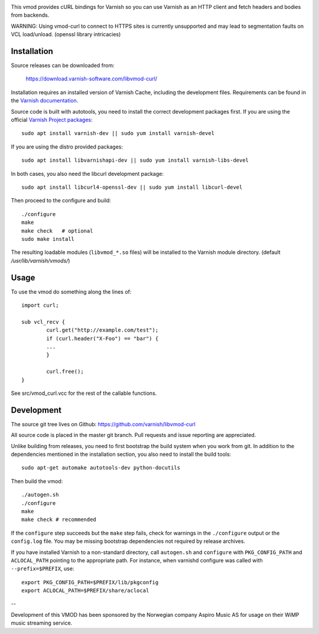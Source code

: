 
.. image:: https://travis-ci.org/varnish/libvmod-curl.svg?branch=master
   :alt: Travis CI badge
   :target: https://travis-ci.org/varnish/libvmod-curl/

This vmod provides cURL bindings for Varnish so you can use Varnish
as an HTTP client and fetch headers and bodies from backends.

WARNING: Using vmod-curl to connect to HTTPS sites is currently unsupported
and may lead to segmentation faults on VCL load/unload. (openssl library
intricacies)

Installation
============

Source releases can be downloaded from:

    https://download.varnish-software.com/libvmod-curl/

Installation requires an installed version of Varnish Cache, including the
development files. Requirements can be found in the `Varnish documentation`_.

.. _`Varnish documentation`: https://www.varnish-cache.org/docs/4.1/installation/install.html#compiling-varnish-from-source
.. _`Varnish Project packages`: https://www.varnish-cache.org/releases/index.html

Source code is built with autotools, you need to install the correct
development packages first.
If you are using the official `Varnish Project packages`_::

    sudo apt install varnish-dev || sudo yum install varnish-devel

If you are using the distro provided packages::

    sudo apt install libvarnishapi-dev || sudo yum install varnish-libs-devel

In both cases, you also need the libcurl development package::

    sudo apt install libcurl4-openssl-dev || sudo yum install libcurl-devel

Then proceed to the configure and build::

    ./configure
    make
    make check   # optional
    sudo make install

The resulting loadable modules (``libvmod_*.so`` files) will be installed to
the Varnish module directory. (default `/usr/lib/varnish/vmods/`)

Usage
=====

To use the vmod do something along the lines of::

	import curl;

	sub vcl_recv {
		curl.get("http://example.com/test");
		if (curl.header("X-Foo") == "bar") {
		...
		}

		curl.free();
	}


See src/vmod_curl.vcc for the rest of the callable functions.

Development
===========

The source git tree lives on Github: https://github.com/varnish/libvmod-curl

All source code is placed in the master git branch. Pull requests and issue
reporting are appreciated.

Unlike building from releases, you need to first bootstrap the build system
when you work from git. In addition to the dependencies mentioned in the
installation section, you also need to install the build tools::

    sudo apt-get automake autotools-dev python-docutils

Then build the vmod::

    ./autogen.sh
    ./configure
    make
    make check # recommended

If the ``configure`` step succeeds but the ``make`` step fails, check for
warnings in the ``./configure`` output or the ``config.log`` file. You may be
missing bootstrap dependencies not required by release archives.

If you have installed Varnish to a non-standard directory, call ``autogen.sh``
and ``configure`` with ``PKG_CONFIG_PATH`` and ``ACLOCAL_PATH`` pointing to
the appropriate path. For instance, when varnishd configure was called with
``--prefix=$PREFIX``, use::

    export PKG_CONFIG_PATH=$PREFIX/lib/pkgconfig
    export ACLOCAL_PATH=$PREFIX/share/aclocal

--

Development of this VMOD has been sponsored by the Norwegian company
Aspiro Music AS for usage on their WiMP music streaming service.

.. _`Varnish Project packages`: https://www.varnish-cache.org/releases/index.html
